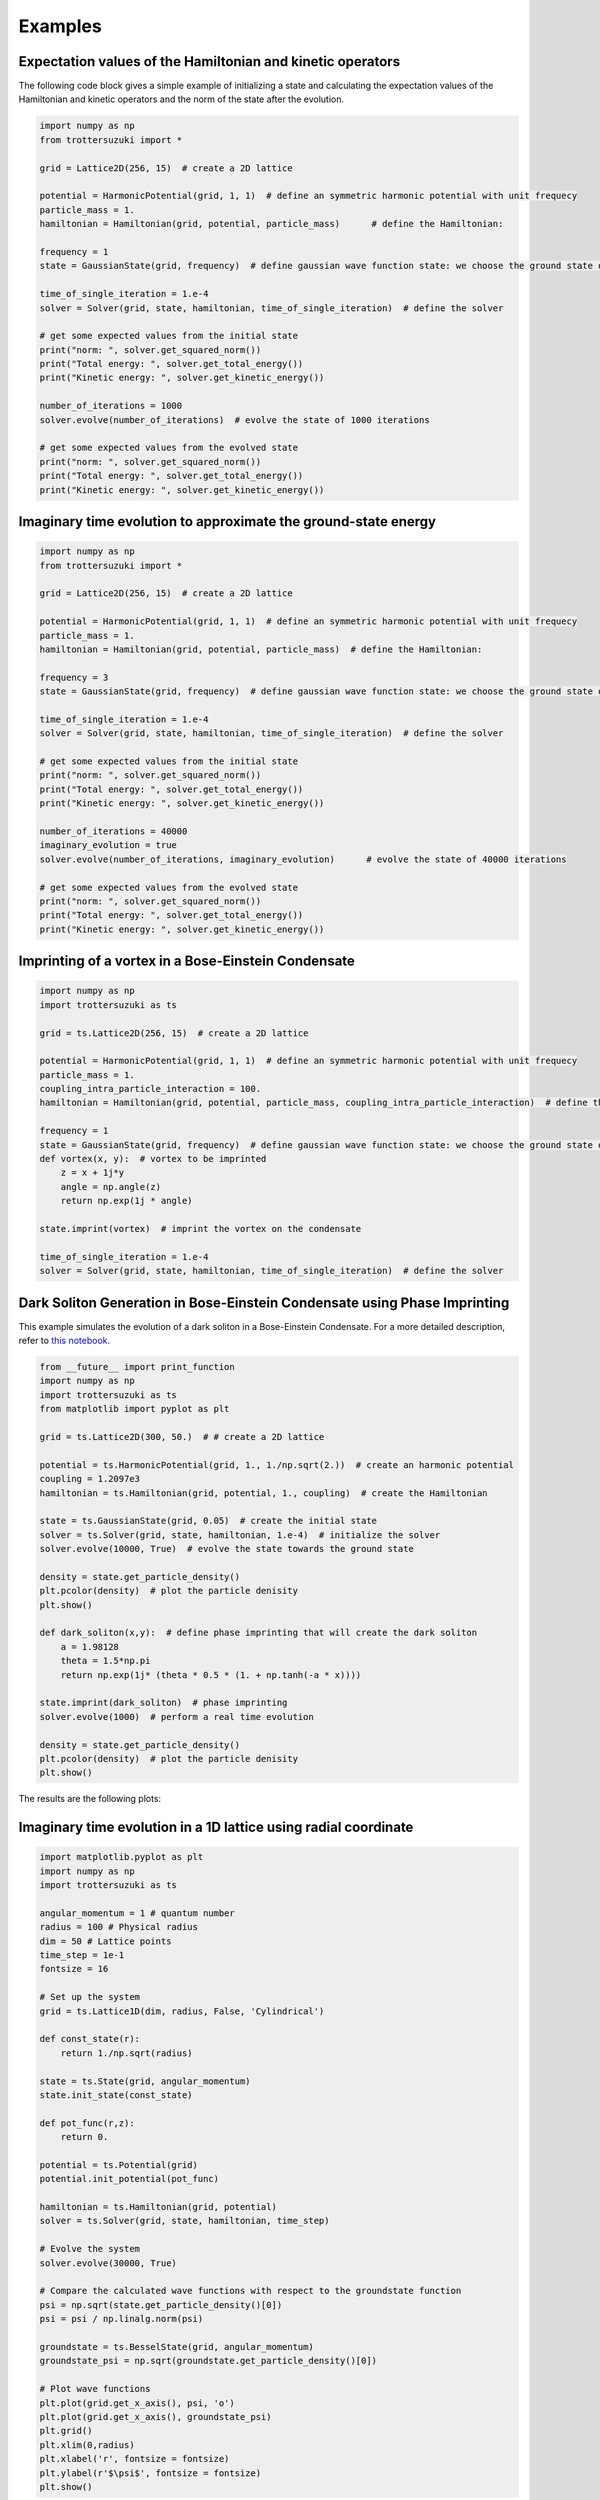 ********
Examples
********

Expectation values of the Hamiltonian and kinetic operators
-----------------------------------------------------------
The following code block gives a simple example of initializing a state and calculating the expectation values of the Hamiltonian and kinetic operators and the norm of the state after the evolution.

.. code-block:: python

    import numpy as np
    from trottersuzuki import *

    grid = Lattice2D(256, 15)  # create a 2D lattice
    
    potential = HarmonicPotential(grid, 1, 1)  # define an symmetric harmonic potential with unit frequecy
    particle_mass = 1.
    hamiltonian = Hamiltonian(grid, potential, particle_mass)      # define the Hamiltonian:

    frequency = 1
    state = GaussianState(grid, frequency)  # define gaussian wave function state: we choose the ground state of the Hamiltonian

    time_of_single_iteration = 1.e-4
    solver = Solver(grid, state, hamiltonian, time_of_single_iteration)  # define the solver

    # get some expected values from the initial state
    print("norm: ", solver.get_squared_norm())
    print("Total energy: ", solver.get_total_energy())
    print("Kinetic energy: ", solver.get_kinetic_energy())

    number_of_iterations = 1000
    solver.evolve(number_of_iterations)  # evolve the state of 1000 iterations

    # get some expected values from the evolved state
    print("norm: ", solver.get_squared_norm())
    print("Total energy: ", solver.get_total_energy())
    print("Kinetic energy: ", solver.get_kinetic_energy())



Imaginary time evolution to approximate the ground-state energy
---------------------------------------------------------------
.. code-block:: python

    import numpy as np
    from trottersuzuki import *

    grid = Lattice2D(256, 15)  # create a 2D lattice

    potential = HarmonicPotential(grid, 1, 1)  # define an symmetric harmonic potential with unit frequecy
    particle_mass = 1.
    hamiltonian = Hamiltonian(grid, potential, particle_mass)  # define the Hamiltonian:

    frequency = 3
    state = GaussianState(grid, frequency)  # define gaussian wave function state: we choose the ground state of the Hamiltonian

    time_of_single_iteration = 1.e-4
    solver = Solver(grid, state, hamiltonian, time_of_single_iteration)  # define the solver

    # get some expected values from the initial state
    print("norm: ", solver.get_squared_norm())
    print("Total energy: ", solver.get_total_energy())
    print("Kinetic energy: ", solver.get_kinetic_energy())

    number_of_iterations = 40000
    imaginary_evolution = true
    solver.evolve(number_of_iterations, imaginary_evolution)      # evolve the state of 40000 iterations

    # get some expected values from the evolved state
    print("norm: ", solver.get_squared_norm())
    print("Total energy: ", solver.get_total_energy())
    print("Kinetic energy: ", solver.get_kinetic_energy())


Imprinting of a vortex in a Bose-Einstein Condensate
----------------------------------------------------

.. code-block:: python

    import numpy as np
    import trottersuzuki as ts

    grid = ts.Lattice2D(256, 15)  # create a 2D lattice
    
    potential = HarmonicPotential(grid, 1, 1)  # define an symmetric harmonic potential with unit frequecy
    particle_mass = 1.
    coupling_intra_particle_interaction = 100.
    hamiltonian = Hamiltonian(grid, potential, particle_mass, coupling_intra_particle_interaction)  # define the Hamiltonian:
    
    frequency = 1
    state = GaussianState(grid, frequency)  # define gaussian wave function state: we choose the ground state of the Hamiltonian
    def vortex(x, y):  # vortex to be imprinted
        z = x + 1j*y
        angle = np.angle(z)
        return np.exp(1j * angle)
    
    state.imprint(vortex)  # imprint the vortex on the condensate
    
    time_of_single_iteration = 1.e-4
    solver = Solver(grid, state, hamiltonian, time_of_single_iteration)  # define the solver


Dark Soliton Generation in Bose-Einstein Condensate using Phase Imprinting
--------------------------------------------------------------------------
This example simulates the evolution of a dark soliton in a Bose-Einstein Condensate. For a more detailed description, refer to `this notebook <https://github.com/Lucacalderaro/Master-Thesis/blob/master/Soliton%20generation%20on%20Bose-Einstein%20Condensate.ipynb>`_.

.. code-block:: python

    from __future__ import print_function
    import numpy as np
    import trottersuzuki as ts
    from matplotlib import pyplot as plt
    
    grid = ts.Lattice2D(300, 50.)  # # create a 2D lattice
    
    potential = ts.HarmonicPotential(grid, 1., 1./np.sqrt(2.))  # create an harmonic potential
    coupling = 1.2097e3
    hamiltonian = ts.Hamiltonian(grid, potential, 1., coupling)  # create the Hamiltonian
    
    state = ts.GaussianState(grid, 0.05)  # create the initial state
    solver = ts.Solver(grid, state, hamiltonian, 1.e-4)  # initialize the solver
    solver.evolve(10000, True)  # evolve the state towards the ground state
    
    density = state.get_particle_density()
    plt.pcolor(density)  # plot the particle denisity
    plt.show()
    
    def dark_soliton(x,y):  # define phase imprinting that will create the dark soliton
        a = 1.98128
        theta = 1.5*np.pi
        return np.exp(1j* (theta * 0.5 * (1. + np.tanh(-a * x))))
    
    state.imprint(dark_soliton)  # phase imprinting
    solver.evolve(1000)  # perform a real time evolution
    
    density = state.get_particle_density()
    plt.pcolor(density)  # plot the particle denisity
    plt.show()

The results are the following plots:

.. image:: figures/bec1.png

.. image:: figures/bec2.png

Imaginary time evolution in a 1D lattice using radial coordinate
----------------------------------------------------------------

.. code-block:: python

    import matplotlib.pyplot as plt
    import numpy as np
    import trottersuzuki as ts
    
    angular_momentum = 1 # quantum number
    radius = 100 # Physical radius
    dim = 50 # Lattice points
    time_step = 1e-1
    fontsize = 16
    
    # Set up the system
    grid = ts.Lattice1D(dim, radius, False, 'Cylindrical')
    
    def const_state(r):
        return 1./np.sqrt(radius)
        
    state = ts.State(grid, angular_momentum)
    state.init_state(const_state)

    def pot_func(r,z):
        return 0.
        
    potential = ts.Potential(grid)
    potential.init_potential(pot_func)

    hamiltonian = ts.Hamiltonian(grid, potential)
    solver = ts.Solver(grid, state, hamiltonian, time_step)

    # Evolve the system
    solver.evolve(30000, True)

    # Compare the calculated wave functions with respect to the groundstate function
    psi = np.sqrt(state.get_particle_density()[0])
    psi = psi / np.linalg.norm(psi)

    groundstate = ts.BesselState(grid, angular_momentum)
    groundstate_psi = np.sqrt(groundstate.get_particle_density()[0])

    # Plot wave functions
    plt.plot(grid.get_x_axis(), psi, 'o')
    plt.plot(grid.get_x_axis(), groundstate_psi)
    plt.grid()
    plt.xlim(0,radius)
    plt.xlabel('r', fontsize = fontsize)
    plt.ylabel(r'$\psi$', fontsize = fontsize)
    plt.show()


